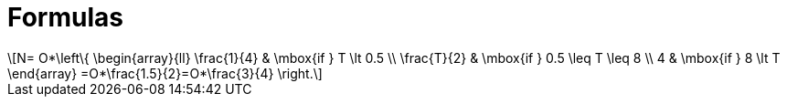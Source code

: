 = Formulas
:stem: latexmath

[stem]
++++
N=
O*\left\{
\begin{array}{ll}
\frac{1}{4} & \mbox{if } T \lt 0.5 \\
\frac{T}{2} & \mbox{if } 0.5 \leq T \leq 8 \\
4 & \mbox{if } 8 \lt T
\end{array}
=O*\frac{1.5}{2}=O*\frac{3}{4}
\right.
++++

////
latexmath:[$N=
O*\left\{
\begin{array}{ll}
\frac{1}{4} & \mbox{if } T \lt 0.5 \\
\frac{T}{2} & \mbox{if } 0.5 \leq T \leq 8 \\
4 & \mbox{if } 8 \lt T
\end{array}
=O*\frac{1.5}{2}=O*\frac{3}{4}
\right.$]

latexmath:[$\dfrac{\partial u}{\partial t}$])

[asciimath]
++++
N=
O*\left\{
\begin{array}{ll}
\frac{1}{4} & \mbox{if } T \lt 0.5 \\
\frac{T}{2} & \mbox{if } 0.5 \leq T \leq 8 \\
4 & \mbox{if } 8 \lt T
\end{array}
=O*\frac{1.5}{2}=O*\frac{3}{4}
\right.
++++

////